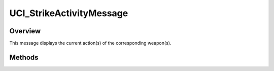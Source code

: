 .. ****************************************************************************
.. CUI//REL TO USA ONLY
..
.. The Advanced Framework for Simulation, Integration, and Modeling (AFSIM)
..
.. The use, dissemination or disclosure of data in this file is subject to
.. limitation or restriction. See accompanying README and LICENSE for details.
.. ****************************************************************************

UCI_StrikeActivityMessage
-------------------------

.. class:: UCI_StrikeActivityMessage inherits UCI_Message

Overview
========

This message displays the current action(s) of the corresponding weapon(s).

Methods
=======

.. method:: UCI_StrikeActivity Activity(int aIndex)

   Returns the activity at the given index. If the index is less than 0 or greater than the activity's _ActivitySize, this returns null.

.. method:: int Size()

   Returns the number of activities included in the activity message.